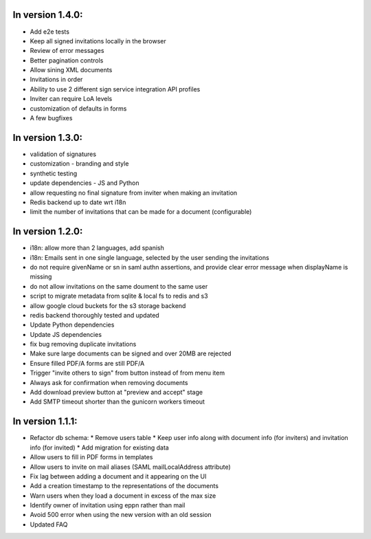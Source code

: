 
In version 1.4.0:
-----------------

* Add e2e tests
* Keep all signed invitations locally in the browser
* Review of error messages
* Better pagination controls
* Allow sining XML documents
* Invitations in order
* Ability to use 2 different sign service integration API profiles
* Inviter can require LoA levels
* customization of defaults in forms
* A few bugfixes

In version 1.3.0:
-----------------

* validation of signatures
* customization - branding and style
* synthetic testing
* update dependencies - JS and Python
* allow requesting no final signature from inviter when making an invitation
* Redis backend up to date wrt i18n
* limit the number of invitations that can be made for a document (configurable)

In version 1.2.0:
-----------------

* i18n: allow more than 2 languages, add spanish
* i18n: Emails sent in one single language, selected by the user sending the invitations
* do not require givenName or sn in saml authn assertions, and provide clear error message when displayName is missing
* do not allow invitations on the same doument to the same user
* script to migrate metadata from sqlite & local fs to redis and s3
* allow google cloud buckets for the s3 storage backend
* redis backend thoroughly tested and updated
* Update Python dependencies
* Update JS dependencies
* fix bug removing duplicate invitations
* Make sure large documents can be signed and over 20MB are rejected
* Ensure filled PDF/A forms are still PDF/A
* Trigger "invite others to sign" from button instead of from menu item
* Always ask for confirmation when removing documents
* Add download preview button at "preview and accept" stage
* Add SMTP timeout shorter than the gunicorn workers timeout

In version 1.1.1:
-----------------

* Refactor db schema:
  * Remove users table
  * Keep user info along with document info (for inviters) and invitation info (for invited)
  * Add migration for existing data
* Allow users to fill in PDF forms in templates
* Allow users to invite on mail aliases (SAML mailLocalAddress attribute)
* Fix lag between adding a document and it appearing on the UI
* Add a creation timestamp to the representations of the documents
* Warn users when they load a document in excess of the max size
* Identify owner of invitation using eppn rather than mail
* Avoid 500 error when using the new version with an old session
* Updated FAQ
